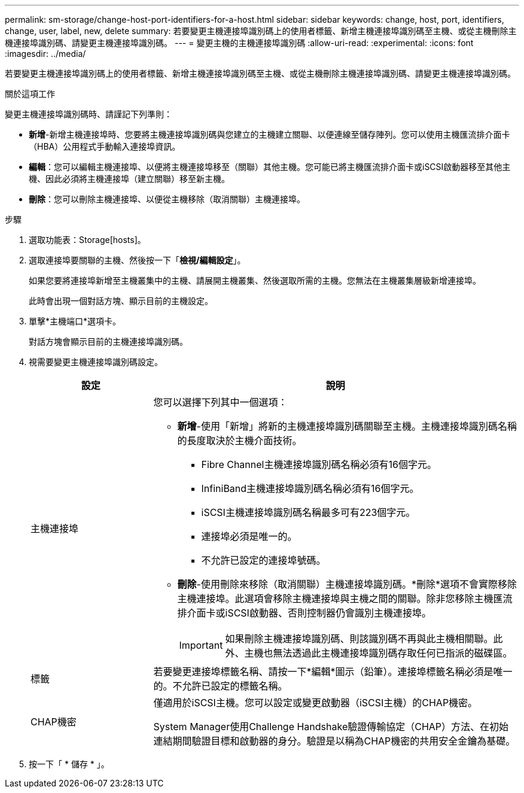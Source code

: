 ---
permalink: sm-storage/change-host-port-identifiers-for-a-host.html 
sidebar: sidebar 
keywords: change, host, port, identifiers, change, user, label, new, delete 
summary: 若要變更主機連接埠識別碼上的使用者標籤、新增主機連接埠識別碼至主機、或從主機刪除主機連接埠識別碼、請變更主機連接埠識別碼。 
---
= 變更主機的主機連接埠識別碼
:allow-uri-read: 
:experimental: 
:icons: font
:imagesdir: ../media/


[role="lead"]
若要變更主機連接埠識別碼上的使用者標籤、新增主機連接埠識別碼至主機、或從主機刪除主機連接埠識別碼、請變更主機連接埠識別碼。

.關於這項工作
變更主機連接埠識別碼時、請謹記下列準則：

* *新增*-新增主機連接埠時、您要將主機連接埠識別碼與您建立的主機建立關聯、以便連線至儲存陣列。您可以使用主機匯流排介面卡（HBA）公用程式手動輸入連接埠資訊。
* *編輯*：您可以編輯主機連接埠、以便將主機連接埠移至（關聯）其他主機。您可能已將主機匯流排介面卡或iSCSI啟動器移至其他主機、因此必須將主機連接埠（建立關聯）移至新主機。
* *刪除*：您可以刪除主機連接埠、以便從主機移除（取消關聯）主機連接埠。


.步驟
. 選取功能表：Storage[hosts]。
. 選取連接埠要關聯的主機、然後按一下「*檢視/編輯設定*」。
+
如果您要將連接埠新增至主機叢集中的主機、請展開主機叢集、然後選取所需的主機。您無法在主機叢集層級新增連接埠。

+
此時會出現一個對話方塊、顯示目前的主機設定。

. 單擊*主機端口*選項卡。
+
對話方塊會顯示目前的主機連接埠識別碼。

. 視需要變更主機連接埠識別碼設定。
+
[cols="1a,3a"]
|===
| 設定 | 說明 


 a| 
主機連接埠
 a| 
您可以選擇下列其中一個選項：

** *新增*-使用「新增」將新的主機連接埠識別碼關聯至主機。主機連接埠識別碼名稱的長度取決於主機介面技術。
+
*** Fibre Channel主機連接埠識別碼名稱必須有16個字元。
*** InfiniBand主機連接埠識別碼名稱必須有16個字元。
*** iSCSI主機連接埠識別碼名稱最多可有223個字元。
*** 連接埠必須是唯一的。
*** 不允許已設定的連接埠號碼。


** *刪除*-使用刪除來移除（取消關聯）主機連接埠識別碼。*刪除*選項不會實際移除主機連接埠。此選項會移除主機連接埠與主機之間的關聯。除非您移除主機匯流排介面卡或iSCSI啟動器、否則控制器仍會識別主機連接埠。
+
[IMPORTANT]
====
如果刪除主機連接埠識別碼、則該識別碼不再與此主機相關聯。此外、主機也無法透過此主機連接埠識別碼存取任何已指派的磁碟區。

====




 a| 
標籤
 a| 
若要變更連接埠標籤名稱、請按一下*編輯*圖示（鉛筆）。連接埠標籤名稱必須是唯一的。不允許已設定的標籤名稱。



 a| 
CHAP機密
 a| 
僅適用於iSCSI主機。您可以設定或變更啟動器（iSCSI主機）的CHAP機密。

System Manager使用Challenge Handshake驗證傳輸協定（CHAP）方法、在初始連結期間驗證目標和啟動器的身分。驗證是以稱為CHAP機密的共用安全金鑰為基礎。

|===
. 按一下「 * 儲存 * 」。

